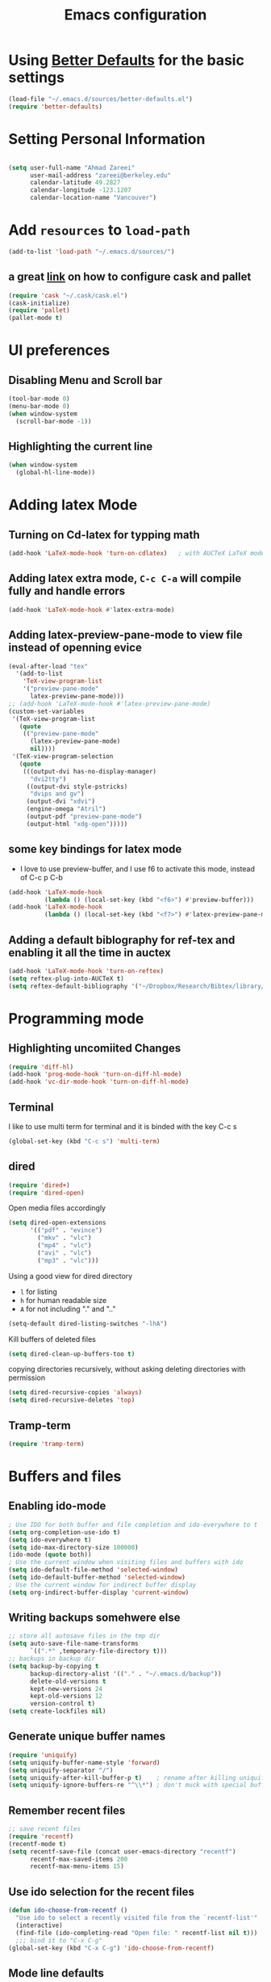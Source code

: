 #+TITLE: Emacs configuration

* Using [[https://github.com/technomancy/better-defaults][Better Defaults]] for the basic settings

#+BEGIN_SRC emacs-lisp
(load-file "~/.emacs.d/sources/better-defaults.el")
(require 'better-defaults)
#+END_SRC

* Setting Personal Information

#+BEGIN_SRC emacs-lisp

  (setq user-full-name "Ahmad Zareei"
        user-mail-address "zareei@berkeley.edu"
        calendar-latitude 49.2827
        calendar-longitude -123.1207
        calendar-location-name "Vancouver")
#+END_SRC
  
* Add =resources= to =load-path=
  
#+BEGIN_SRC emacs-lisp
  (add-to-list 'load-path "~/.emacs.d/sources/")
#+END_SRC
** a great [[http://www.lambdacat.com/modern-emacs-package-management-with-cask-and-pallet/][link]] on how to configure cask and pallet
#+BEGIN_SRC emacs-lisp
   (require 'cask "~/.cask/cask.el")
   (cask-initialize) 
   (require 'pallet)
   (pallet-mode t)
#+END_SRC
  
* UI preferences
** Disabling Menu and Scroll bar
 #+BEGIN_SRC emacs-lisp
  (tool-bar-mode 0)
  (menu-bar-mode 0)
  (when window-system
    (scroll-bar-mode -1))
 #+END_SRC
   
** Highlighting the current line
#+BEGIN_SRC emacs-lisp
(when window-system
  (global-hl-line-mode))
#+END_SRC
* Adding latex Mode
**  Turning on Cd-latex for typping math
#+BEGIN_SRC emacs-lisp
  (add-hook 'LaTeX-mode-hook 'turn-on-cdlatex)   ; with AUCTeX LaTeX mode
#+END_SRC
** Adding latex extra mode, =C-c C-a= will compile fully and handle errors
#+BEGIN_SRC emacs-lisp
(add-hook 'LaTeX-mode-hook #'latex-extra-mode)
#+END_SRC 
** Adding latex-preview-pane-mode to view file instead of openning evice
#+BEGIN_SRC emacs-lisp
(eval-after-load "tex"
  '(add-to-list
    'TeX-view-program-list
    '("preview-pane-mode"
      latex-preview-pane-mode)))
;; (add-hook 'LaTeX-mode-hook #'latex-preview-pane-mode)
(custom-set-variables
 '(TeX-view-program-list
   (quote
    (("preview-pane-mode"
      (latex-preview-pane-mode)
      nil))))
 '(TeX-view-program-selection
   (quote
    (((output-dvi has-no-display-manager)
      "dvi2tty")
     ((output-dvi style-pstricks)
      "dvips and gv")
     (output-dvi "xdvi")
     (engine-omega "Atril")
     (output-pdf "preview-pane-mode")
     (output-html "xdg-open")))))
#+END_SRC
** some key bindings for latex mode
   + I love to use preview-buffer, and I use f6 to activate this mode, instead of C-c p C-b
#+BEGIN_SRC emacs-lisp
(add-hook 'LaTeX-mode-hook
          (lambda () (local-set-key (kbd "<f6>") #'preview-buffer)))
(add-hook 'LaTeX-mode-hook
          (lambda () (local-set-key (kbd "<f7>") #'latex-preview-pane-mode)))

#+END_SRC
** Adding a default biblography for ref-tex and enabling it all the time in auctex
#+BEGIN_SRC emacs-lisp
(add-hook 'LaTeX-mode-hook 'turn-on-reftex)
(setq reftex-plug-into-AUCTeX t)
(setq reftex-default-bibliography '("~/Dropbox/Research/Bibtex/library/library.bib")) 
#+END_SRC
* Programming mode
** Highlighting uncomiited Changes
#+BEGIN_SRC emacs-lisp
(require 'diff-hl)
(add-hook 'prog-mode-hook 'turn-on-diff-hl-mode)
(add-hook 'vc-dir-mode-hook 'turn-on-diff-hl-mode)
#+END_SRC

** Terminal 
   I like to use multi term for terminal and it is binded with the key C-c s
#+BEGIN_SRC emacs-lisp
(global-set-key (kbd "C-c s") 'multi-term)
#+END_SRC
** dired
#+BEGIN_SRC emacs-lisp
(require 'dired+)
(require 'dired-open)
#+END_SRC

Open media files accordingly
#+BEGIN_SRC emacs-lisp
(setq dired-open-extensions
      '(("pdf" . "evince")
        ("mkv" . "vlc")
        ("mp4" . "vlc")
        ("avi" . "vlc")
        ("mp3" . "vlc")))
#+END_SRC
Using a good view for dired directory
- =l= for listing
- =h= for human readable size
- =A= for not including "." and ".."
#+BEGIN_SRC emacs-lisp
(setq-default dired-listing-switches "-lhA")
#+END_SRC
Kill buffers of deleted files
#+BEGIN_SRC emacs-lisp
(setq dired-clean-up-buffers-too t)
#+END_SRC
copying directories recursively, without asking
deleting directories with permission
#+BEGIN_SRC emacs-lisp
(setq dired-recursive-copies 'always)
(setq dired-recursive-deletes 'top)
#+END_SRC

** Tramp-term
#+BEGIN_SRC emacs-lisp
(require 'tramp-term)
#+END_SRC
* Buffers and files
** Enabling ido-mode
#+BEGIN_SRC emacs-lisp
; Use IDO for both buffer and file completion and ido-everywhere to t
(setq org-completion-use-ido t)
(setq ido-everywhere t)
(setq ido-max-directory-size 100000)
(ido-mode (quote both))
; Use the current window when visiting files and buffers with ido
(setq ido-default-file-method 'selected-window)
(setq ido-default-buffer-method 'selected-window)
; Use the current window for indirect buffer display
(setq org-indirect-buffer-display 'current-window)
#+END_SRC
** Writing backups somehwere else
#+BEGIN_SRC emacs-lisp
;; store all autosave files in the tmp dir
(setq auto-save-file-name-transforms
      `((".*" ,temporary-file-directory t)))
;; backups in backup dir
(setq backup-by-copying t
      backup-directory-alist '(("." . "~/.emacs.d/backup"))
      delete-old-versions t
      kept-new-versions 24
      kept-old-versions 12
      version-control t)
(setq create-lockfiles nil)
#+END_SRC
** Generate unique buffer names
#+BEGIN_SRC emacs-lisp
(require 'uniquify)
(setq uniquify-buffer-name-style 'forward)
(setq uniquify-separator "/")
(setq uniquify-after-kill-buffer-p t)    ; rename after killing uniquified
(setq uniquify-ignore-buffers-re "^\\*") ; don't muck with special buffers
#+END_SRC
** Remember recent files
#+BEGIN_SRC emacs-lisp
;; save recent files
(require 'recentf)
(recentf-mode t)
(setq recentf-save-file (concat user-emacs-directory "recentf")
      recentf-max-saved-items 200
      recentf-max-menu-items 15)
#+END_SRC
** Use ido selection for the recent files
#+BEGIN_SRC emacs-lisp
(defun ido-choose-from-recentf ()
  "Use ido to select a recently visited file from the `recentf-list'"
  (interactive)
  (find-file (ido-completing-read "Open file: " recentf-list nil t)))
  ;;; bind it to "C-x C-g"
(global-set-key (kbd "C-x C-g") 'ido-choose-from-recentf)
#+END_SRC
** Mode line defaults
#+BEGIN_SRC emacs-lisp
(line-number-mode t)
(column-number-mode t)
(size-indication-mode nil)
#+END_SRC
** Theme
   
* Org-mode
** Todo keywords
#+BEGIN_SRC emacs-lisp
(setq org-todo-keywords
      (quote ((sequence "TODO(t)" "NEXT(n)" "SOMEDAY(s)" "|" "DONE(d)")
              (sequence "WAITING(w@/!)" "HOLD(h@/!)" "|" "CANCELLED(c@/!)" "PHONE" "MEETING"))))
#+END_SRC
   - and changing colors for them
#+BEGIN_SRC emacs-lisp
(setq org-todo-keyword-faces
      (quote (("TODO" :foreground "red" :weight bold)
              ("NEXT" :foreground "blue" :weight bold)
              ("DONE" :foreground "forest green" :weight bold)
              ("WAITING" :foreground "orange" :weight bold)
              ("HOLD" :foreground "magenta" :weight bold)
              ("CANCELLED" :foreground "forest green" :weight bold)
              ("MEETING" :foreground "forest green" :weight bold)
              ("SOMEDAY" :foreground "green" :weight bold)
              ("PHONE" :foreground "forest green" :weight bold))))

#+END_SRC
** Showing images in the org mode
This will show the inline image using =C-c C-x C-v=
#+BEGIN_SRC emacs-lisp
(defun do-org-show-all-inline-images ()
  (interactive)
  (org-display-inline-images t t))
(global-set-key (kbd "C-c C-x C-v")
                'do-org-show-all-inline-images)
#+END_SRC 
** Adding org-bullets for the org-mode
#+BEGIN_SRC emacs-lisp
(require 'org-bullets)
(add-hook 'org-mode-hook (lambda () (org-bullets-mode 1)))
#+END_SRC
   
** Use Syntax highlighting while editing

#+BEGIN_SRC emacs-lisp
(setq org-src-fontify-natively t)
#+END_SRC
#+BEGIN_SRC emacs-lisp

#+END_SRC
** Adding org-agenda-files
#+BEGIN_SRC emacs-lisp
  (setq org-agenda-files (list "~/Dropbox/org/home.org"
                               "~/Dropbox/org/scholar.org"))
#+END_SRC
** Adding org-directory
#+BEGIN_SRC emacs-lisp
(setq org-directory "~/Dropbox/org")
(setq org-default-notes-file "~/Dropbox/org/inbox.org")
#+END_SRC
** Timestamping the done part
#+BEGIN_SRC emacs-lisp
(setq org-log-done 'time)
;; (setq org-log-done 'note)
#+END_SRC
** Defining the org-mode globall keys for agenda view, ...
#+BEGIN_SRC emacs-lisp
     (global-set-key "\C-cl" 'org-store-link)
     (global-set-key "\C-ca" 'org-agenda)
     (global-set-key "\C-cc" 'org-capture)
     (global-set-key "\C-cb" 'org-iswitchb)
#+END_SRC
** Capture templates
#+BEGIN_SRC emacs-lisp
(setq org-capture-templates
      (quote (("t" "todo" entry (file "~/Dropbox/org/inbox.org")
               "* TODO %?\n%U\n%a\n" )
              ("n" "note" entry (file "~/Dropbox/org/inbox.org")
               "* %? :NOTE:\n%U\n%a\n")
              ("d" "Diary" entry (file+datetree "~/Dropbox/org/diary.org")
               "* %?\n%U\n" )
              ("m" "Meeting" entry (file "~/Dropbox/org/inbox.org")
               "* MEETING with %? :MEETING:\n%U")
              ("p" "Phone call" entry (file "~/Dropbox/org/inbox.org")
               "* PHONE %? :PHONE:TASK:\n%U"))))
;; I don't understand this one
;;               ("r" "respond" entry (file "~/Dropbox/org/inbox.org")
;;               "* NEXT Respond to %? subject %? \n SCHEDULED: %t\n%U\n%a\n" )

#+END_SRC
** Defining customized keys for some stuff
#+BEGIN_SRC emacs-lisp
(global-set-key (kbd "<f12>") 'org-agenda)
(global-set-key (kbd "<f9> b") 'bbdb)
(global-set-key (kbd "<f9> c") 'calendar)
(global-set-key (kbd "<f9> w") 'forecast)
(global-set-key (kbd "C-c c") 'org-capture)
#+END_SRC

** allows changing todo states with S-left and S-right skipipng all of the normal processing when entering or leaving a todo state
#+BEGIN_SRC emacs-lisp
(setq org-treat-S-cursor-todo-selection-as-state-change nil)
#+END_SRC
** Fast todo selection
#+BEGIN_SRC emacs-lisp
(setq org-use-fast-todo-selection t)
#+END_SRC
** Todo state triggers - [[http://doc.norang.ca/org-mode.html][source line]]
#+BEGIN_SRC emacs-lisp
(setq org-todo-state-tags-triggers
      (quote (("CANCELLED" ("CANCELLED" . t))
              ("WAITING" ("WAITING" . t))
              ("HOLD" ("WAITING") ("HOLD" . t))
              (done ("WAITING") ("HOLD"))
              ("TODO" ("WAITING") ("CANCELLED") ("HOLD"))
              ("NEXT" ("WAITING") ("CANCELLED") ("HOLD"))
              ("DONE" ("WAITING") ("CANCELLED") ("HOLD")))))
#+END_SRC
** Refiling configuration
#+BEGIN_SRC emacs-lisp
; Targets include this file and any file contributing to the agenda - up to 9 levels deep
(setq org-refile-targets (quote ((nil :maxlevel . 9)
                                 (org-agenda-files :maxlevel . 9))))

; Use full outline paths for refile targets - we file directly with IDO
(setq org-refile-use-outline-path t)

; Targets complete directly with IDO
(setq org-outline-path-complete-in-steps nil)

; Allow refile to create parent tasks with confirmation
(setq org-refile-allow-creating-parent-nodes (quote confirm))
;;;; Refile settings
; Exclude DONE state tasks from refile targets
(defun az/verify-refile-target ()
  "Exclude todo keywords with a done state from refile targets"
  (not (member (nth 2 (org-heading-components)) org-done-keywords)))

(setq org-refile-target-verify-function 'az/verify-refile-target)
#+END_SRC
** Org indentation mode
#+BEGIN_SRC emacs-lisp
  (setq org-indent-mode 1)
  (setq  org-startup-indented 1)
#+END_SRC

** Planning the day
#+BEGIN_SRC emacs-lisp
  (setq org-agenda-custom-commands
        '(("F" "Full List"
         ((agenda)
          (tags-todo "TASK")
          (tags-todo "PAPER")
          (tags-todo "SEMINAR")
          (tags-todo "PROJECTS")
          (tags-todo "READ")))
          ))
#+END_SRC

** Setting the Diary 
#+BEGIN_SRC emacs-lisp
(setq diary-file "/Dropbox/org/diary.org")
(setq org-agenda-include-diary t)
#+END_SRC
** Org-babel setup
#+BEGIN_SRC emacs-lisp
(custom-set-variables
 '(org-babel-load-languages (quote ((emacs-lisp . t) 
                                    (python . t) 
                                    (octave . t)
                                    (gnuplot . t))))
 '(org-confirm-babel-evaluate nil))
(add-hook 'org-babel-after-execute-hook 'org-display-inline-images)
#+END_SRC

* Editting

** Configuring Yasnippet
I store my snippets in here
#+BEGIN_SRC emacs-lisp
(setq yas-snippet-dirs '("~/.emacs.d/snippets"))
(yas-global-mode 1)
#+END_SRC
Note letting to indent automatically
#+BEGIN_SRC emacs-lisp
(setq yas/indent-line nil)
#+END_SRC

** Changing keys for conflict between yasnippet and orgmode
first we define this function
#+BEGIN_SRC emacs-lisp
          (defun yas/org-very-safe-expand ()
            (let ((yas/fallback-behavior 'return-nil)) (yas/expand)))
#+END_SRC
and then telling org-mode to use this function
#+BEGIN_SRC emacs-lisp
          (add-hook 'org-mode-hook
                    (lambda ()
                      (make-variable-buffer-local 'yas/trigger-key)
                      (setq yas/trigger-key [tab])
                      (add-to-list 'org-tab-first-hook 'yas/org-very-safe-expand)
                      (define-key yas/keymap [tab] 'yas/next-field)))

#+END_SRC
** Resizing the windows
#+BEGIN_SRC emacs-lisp
    (global-set-key (kbd "C-<") 'shrink-window-horizontally)
    (global-set-key (kbd "C->") 'enlarge-window-horizontally)
    (global-set-key (kbd "C-{") 'shrink-window)
    (global-set-key (kbd "C-}") 'enlarge-window)
#+END_SRC
* Email Setup  
** global key for mu4e
#+BEGIN_SRC emacs-lisp
(global-set-key (kbd "<f10>") 'mu4e) 
#+END_SRC
** Adding BBDB
#+BEGIN_SRC emacs-lisp
(require 'bbdb)
#+END_SRC
** Active integration with gnus
#+BEGIN_SRC emacs-lisp
(bbdb-initialize 'gnus 'message)
(bbdb-insinuate-message)
(add-hook 'gnus-startup-hook 'bbdb-insinuate-gnus)
#+END_SRC
** Also Saving my contacts to the dropbox
#+BEGIN_SRC emacs-lisp
(setq bbdb-file "~/Dropbox/bbdb/contacts")
#+END_SRC
** Setting up mu4e
I am using msmtp for sending email
a good tutorial to setup is [[https://easyengine.io/tutorials/linux/ubuntu-postfix-gmail-smtp/][here]] 
and I am using offlineimap for syncing emails
*** setting up basics
#+BEGIN_SRC emacs-lisp
(require 'mu4e)

;; default
(setq mu4e-maildir "~/Maildir")

;; don't save message to Sent Messages, Gmail/IMAP takes care of this
(setq mu4e-sent-messages-behavior 'delete)

;; don't keep message buffers around
(setq message-kill-buffer-on-exit t)

;; show images
(setq mu4e-show-images t)
#+END_SRC
*** Setting up offlineimap for receiving emails and update every 10 min
#+BEGIN_SRC emacs-lisp
(setq
  mu4e-get-mail-command "offlineimap"   ;; or fetchmail, or ...
  mu4e-update-interval 600)             ;; update every 10 minutes
#+END_SRC
*** Speeding up indexing emails
See manpage for =mu-update-index= 
Everyonce in a while I do complete indexing
#+BEGIN_SRC emacs-lisp
(setq
  mu4e-index-cleanup nil      ;; don't do a full cleanup check
  mu4e-index-lazy-check t)    ;; don't consider up-to-date dirs
#+END_SRC
*** Adding mails and configuring
#+BEGIN_SRC emacs-lisp
(setq mu4e-user-mail-address-list (list "ahmad.zareei@gmail.com" "zareei@berkeley.edu" ))
(setq mu4e-drafts-folder "/gmail/[Gmail].Drafts") ;; I use my gmail to store drafts
;; Use fancy chars
(setq mu4e-use-fancy-chars t)
;; Shortcuts for my inboxes
(setq mu4e-maildir-shortcuts
      '(("/gmail/INBOX" . ?g)
        ("/bmail/INBOX" . ?b)
        ))
;; sending mail
(setq message-send-mail-function 'message-send-mail-with-sendmail
      sendmail-program "/usr/bin/msmtp")
;; Choose account label to feed msmtp -a option based on From header
;; in Message buffer; This function must be added to
;; message-send-mail-hook for on-the-fly change of From address before
;; sending message since message-send-mail-hook is processed right
;; before sending message
(defun choose-msmtp-account ()
  (if (message-mail-p)
      (save-excursion
        (let*
            ((from (save-restriction
                     (message-narrow-to-headers)
                     (message-fetch-field "from")))
             (account
              (cond
               ((string-match "ahmad.zareei@gmail.com" from) "gmail")
               ((string-match "zareei@berkeley.edu" from) "bmail")
               ((string-match "ahmad@berkeley.edu" from) "bmail")
               ((string-match "azareei@berkeley.edu" from) "bmail"))))
          (setq message-sendmail-extra-arguments (list '"-a" account))))))
(setq message-sendmail-envelope-from 'header)
(add-hook 'message-send-mail-hook 'choose-msmtp-account)
;; When replying to an email I want to use the address I received this message to as the sender of the reply.
(add-hook 'mu4e-compose-pre-hook
          (defun my-set-from-address ()
            "Set the From address based on the To address of the original."
            (let ((msg mu4e-compose-parent-message)) ;; msg is shorter...
              (if msg
                  (setq user-mail-address
                        (cond
                         ((mu4e-message-contact-field-matches msg :to "ahmad.zareei@gmail.com")
                          "ahmad.zareei@gmail.com")
                         ((mu4e-message-contact-field-matches msg :to "zareei@berkeley.edu")
                          "zareei@berkeley.edu")
                         ((mu4e-message-contact-field-matches msg :to "ahmad@berkeley.edu")
                          "zareei@berkeley.edu")
                         ((mu4e-message-contact-field-matches msg :to "azareei@berkeley.edu")
                          "zareei@berkeley.edu")                  
                         (t "ahmad.zareei@gmail.com")))))))

(add-to-list 'mu4e-bookmarks
             '("maildir:/gmail/INBOX OR maildir:/bmail/INBOX flag:unread AND NOT flag:trashed" "Unread All"  ?a))
(add-to-list 'mu4e-bookmarks
             '("maildir:/gmail/INBOX flag:unread AND NOT flag:trashed" "Unread Gmail"  ?g))
(add-to-list 'mu4e-bookmarks
             '("maildir:/bmail/INBOX flag:unread AND NOT flag:trashed" "Unread Berkeley"  ?b))

;;; Save attachment (this can also be a function)
(setq mu4e-attachment-dir "~/attachments")

;; This is to use different settings for two different accounts that I have
;; Contexts
(setq mu4e-contexts
      `( ,(make-mu4e-context
           :name "Gmail - ahmad.zareei@gmail.com"
           :match-func (lambda (msg)
                         (when msg
                           (mu4e-message-contact-field-matches msg
                                                               :to "ahmad.zareei@gmail.com")))
           :vars '(

                   (mu4e-sent-messages-behavior . delete)
                   (mu4e-sent-folder . "/gmail/[Gmail].Sent Mail")
                   (mu4e-drafts-folder . "/gmail/[Gmail].Drafts")
                   (mu4e-trash-folder . "/gmail/[Gmail].Trash")
                   (mu4e-refile-folder . "/gmail/[Gmail].Archive")
                   (user-mail-address . "ahmad.zareei@gmail.com")
                   ))
         ,(make-mu4e-context
           :name "Berkeley - zareei@berkeley.edu"
           :match-func (lambda (msg)
                         (when msg
                           (mu4e-message-contact-field-matches msg
                                                               :to "zareei@berkeley.edu")))
           :vars '(
                   (mu4e-sent-folder . "/bmail/[Gmail].Sent Mail")
                   (mu4e-drafts-folder . "/bmail/[Gmail].Drafts")
                   (mu4e-trash-folder . "/bmail/[Gmail].Trash")
                   (mu4e-refile-folder . "/bmail/[Gmail].Archive")
                   (user-mail-address . "zareei@berkeley.edu")
                   ))))
(setq mu4e-context-policy 'pick-first)
#+END_SRC
*** Some more modification beautifying mu4e for my use
#+BEGIN_SRC emacs-lisp
(setq mu4e-compose-format-flowed t)
;; give me ISO(ish) format date-time stamps in the header list
(setq mu4e-headers-date-format "%Y-%m-%d %H:%M")
;; show full addresses in view message (instead of just names)
;; toggle per name with M-RET
(setq mu4e-view-show-addresses 't)
;; the headers to show in the headers list -- a pair of a field
;; and its width, with `nil' meaning 'unlimited'
;; (better only use that for the last field.
;; These are the defaults:
(setq mu4e-headers-fields
    '( (:date          .  25)    ;; alternatively, use :human-date
       (:flags         .   6)
       (:from          .  22)
       (:subject       .  nil))) ;; alternatively, use :thread-subject
;; Rendering org mode in mu4e
;; configure orgmode support in mu4e
(require 'org-mu4e)
;; This interesting function turns you draft into org-mode when the cursor 
;; crosses the title line; and turn the mail back to 
;; mu4e-compose-mode when cursor goes back. 
(add-hook 'mu4e-compose-mode-hook 'org~mu4e-mime-switch-headers-or-body)
;; This enables Emacs to store link to message 
;; if in header view, not to header query. 
(setq org-mu4e-link-query-in-headers-mode nil)
;;When mail is sent, org-mu4e can automatically convert org body to HTML: 
(setq org-mu4e-convert-to-html t)
;; Setting up capture for org-mode
(setq org-capture-templates
      '(("t" "todo" entry (file+headline "~/Dropbox/org/inbox.org" "Tasks")
         "* TODO [#A] %?\nSCHEDULED: %(org-insert-time-stamp (org-read-date nil t \"+0d\"))\n%a\n")))

#+END_SRC
*** Enabling notification for receiving emails
#+BEGIN_SRC emacs-lisp
(with-eval-after-load 'mu4e-alert
  ;; Enable Desktop notifications
  (mu4e-alert-set-default-style 'notifications)) 
  ;; (mu4e-alert-set-default-style 'libnotify))  ; Alternative for linux
#+END_SRC
*** Org-mode-links for copying to my todo list
#+BEGIN_SRC emacs-lisp
  (define-key mu4e-headers-mode-map (kbd "C-c p") 'org-store-link)
  (define-key mu4e-view-mode-map    (kbd "C-c p") 'org-store-link)
#+END_SRC
* Some Extra Features
** Adding weather forecast
#+BEGIN_SRC emacs-lisp
(require 'forecast)
 (setq forecast-api-key "f4482c0687a9ce39f7a22f34a83056f6")
#+END_SRC   




* Expand Region - Smart
#+BEGIN_SRC emacs-lisp
 (require 'expand-region)
(global-set-key (kbd "C-=") 'er/expand-region)
#+END_SRC



* Some google features
** Google-maps - It's so cool- [[https://julien.danjou.info/projects/emacs-packages#google-maps][check here ]]
#+BEGIN_SRC emacs-lisp
(require 'google-maps)
#+END_SRC
** Google-this
#+BEGIN_SRC emacs-lisp
(global-set-key (kbd "C-x g") 'google-this-mode-submap)
#+END_SRC

* Explaining some modified key-modes I have
- f12 -> org-agenda
- f9 -> for checking emails with mu4e
- f6 -> for preview-buffer in latex
- f9 b -> bbdb mode
- f9 c -> calendar
- f9 w -> weather forecast
- C-c c -> capture with emacs
- C-c s -> for multi-term
- C-x C-g -> choosing from recentf in ido-mode
- C-c C-x C-v -> Show images in org-mode
- C-< -> shrink the window horizontally
- C-> expand the window horizontally
- C-{ -> shrink window vertically
- c-} -> expand window vertically
- C-= -> expand region mode
- C-c p -> in mu4e store the links for next usage in some org-file pasting with C-c l
